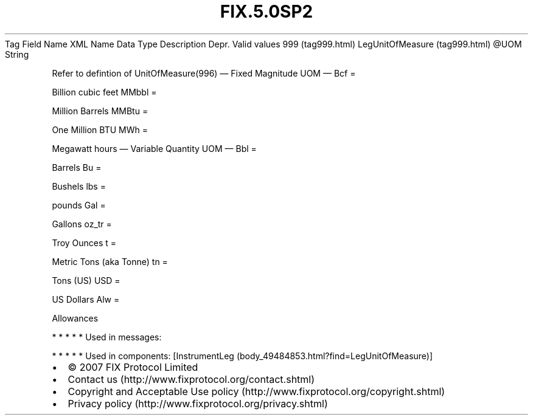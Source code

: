 .TH FIX.5.0SP2 "" "" "Tag #999"
Tag
Field Name
XML Name
Data Type
Description
Depr.
Valid values
999 (tag999.html)
LegUnitOfMeasure (tag999.html)
\@UOM
String
.PP
Refer to defintion of UnitOfMeasure(996)
—\ Fixed Magnitude UOM\ —
Bcf
=
.PP
Billion cubic feet
MMbbl
=
.PP
Million Barrels
MMBtu
=
.PP
One Million BTU
MWh
=
.PP
Megawatt hours
—\ Variable Quantity UOM\ —
Bbl
=
.PP
Barrels
Bu
=
.PP
Bushels
lbs
=
.PP
pounds
Gal
=
.PP
Gallons
oz_tr
=
.PP
Troy Ounces
t
=
.PP
Metric Tons (aka Tonne)
tn
=
.PP
Tons (US)
USD
=
.PP
US Dollars
Alw
=
.PP
Allowances
.PP
   *   *   *   *   *
Used in messages:
.PP
   *   *   *   *   *
Used in components:
[InstrumentLeg (body_49484853.html?find=LegUnitOfMeasure)]

.PD 0
.P
.PD

.PP
.PP
.IP \[bu] 2
© 2007 FIX Protocol Limited
.IP \[bu] 2
Contact us (http://www.fixprotocol.org/contact.shtml)
.IP \[bu] 2
Copyright and Acceptable Use policy (http://www.fixprotocol.org/copyright.shtml)
.IP \[bu] 2
Privacy policy (http://www.fixprotocol.org/privacy.shtml)
